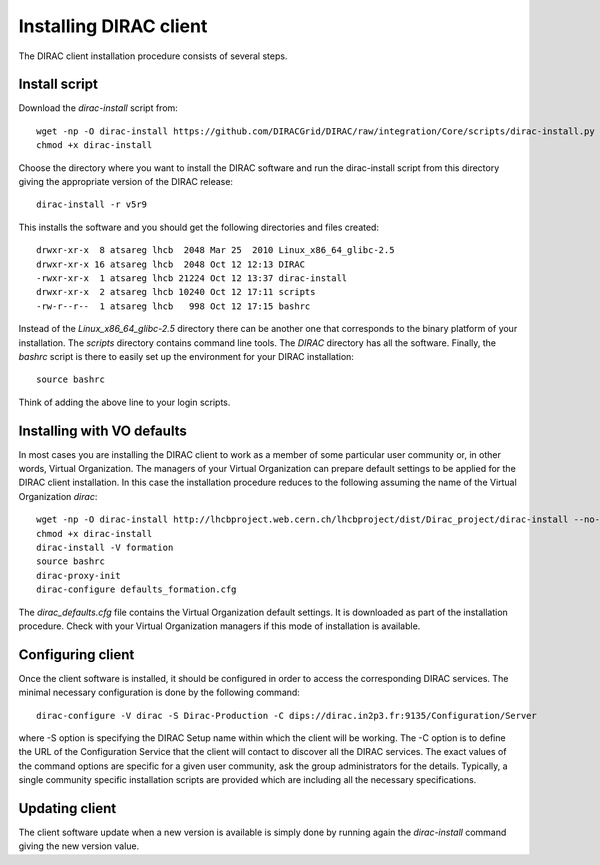 ==================================
Installing DIRAC client 
==================================

The DIRAC client installation procedure consists of several steps.

.. _dirac_install:

Install script
---------------

Download the *dirac-install* script from::

  wget -np -O dirac-install https://github.com/DIRACGrid/DIRAC/raw/integration/Core/scripts/dirac-install.py --no-check-certificate
  chmod +x dirac-install
  
Choose the directory where you want to install the DIRAC software and run the dirac-install script from
this directory giving the appropriate version of the DIRAC release::

  dirac-install -r v5r9

This installs the software and you should get the following directories and files created::

    drwxr-xr-x  8 atsareg lhcb  2048 Mar 25  2010 Linux_x86_64_glibc-2.5
    drwxr-xr-x 16 atsareg lhcb  2048 Oct 12 12:13 DIRAC
    -rwxr-xr-x  1 atsareg lhcb 21224 Oct 12 13:37 dirac-install
    drwxr-xr-x  2 atsareg lhcb 10240 Oct 12 17:11 scripts
    -rw-r--r--  1 atsareg lhcb   998 Oct 12 17:15 bashrc  
    
Instead of the *Linux_x86_64_glibc-2.5* directory there can be another one that corresponds to the binary platform
of your installation. The *scripts* directory contains command line tools. The *DIRAC* directory has all the 
software. Finally, the *bashrc* script is there to easily set up the environment for your DIRAC installation::

   source bashrc
   
Think of adding the above line to your login scripts.

Installing with VO defaults
----------------------------

In most cases you are installing the DIRAC client to work as a member of some particular user community or, in 
other words, Virtual Organization. The managers of your Virtual Organization can prepare default settings to
be applied for the DIRAC client installation. In this case the installation procedure reduces to the following
assuming the name of the Virtual Organization *dirac*::

  wget -np -O dirac-install http://lhcbproject.web.cern.ch/lhcbproject/dist/Dirac_project/dirac-install --no-check-certificate
  chmod +x dirac-install
  dirac-install -V formation
  source bashrc
  dirac-proxy-init
  dirac-configure defaults_formation.cfg
   
The *dirac_defaults.cfg* file contains the Virtual Organization default settings. It is downloaded as part of
the installation procedure. Check with your Virtual Organization managers if this mode of installation is 
available.  
   
Configuring client
----------------------------   
    
Once the client software is installed, it should be configured in order to access the corresponding DIRAC services. 
The minimal necessary configuration is done by the following command::

   dirac-configure -V dirac -S Dirac-Production -C dips://dirac.in2p3.fr:9135/Configuration/Server 
   
where -S option is specifying the DIRAC Setup name within which the client will be working. The -C option
is to define the URL of the Configuration Service that the client will contact to discover all the DIRAC
services. The exact values of the command options are specific for a given user community, ask the
group administrators for the details. Typically, a single community specific installation scripts are
provided which are including all the necessary specifications.

Updating client
----------------

The client software update when a new version is available is simply done by running again the *dirac-install*
command giving the new version value.
